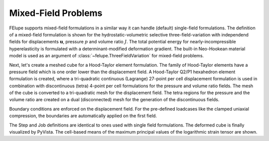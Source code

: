 Mixed-Field Problems
~~~~~~~~~~~~~~~~~~~~

FElupe supports mixed-field formulations in a similar way it can handle (default) single-field formulations. The definition of a mixed-field formulation is shown for the hydrostatic-volumetric selective three-field-variation with independend fields for displacements :math:`\boldsymbol{u}`, pressure :math:`p` and volume ratio :math:`J`. The total potential energy for nearly-incompressible hyperelasticity is formulated with a determinant-modified deformation gradient. The built-in Neo-Hookean material model is used as an argument of :class:`~felupe.ThreeFieldVariation` for mixed-field problems.

..  pyvista-plot::
    :context:

    import felupe as fem

    neohooke = fem.constitution.NeoHooke(mu=1.0, bulk=5000.0)
    umat = fem.constitution.ThreeFieldVariation(neohooke)

Next, let's create a meshed cube for a Hood-Taylor element formulation. The family of Hood-Taylor elements have a pressure field which is one order lower than the displacement field. A Hood-Taylor Q2/P1 hexahedron element formulation is created, where a tri-quadratic continuous (Lagrange) 27-point per cell displacement formulation is used in combination with discontinuous (tetra) 4-point per cell formulations for the pressure and volume ratio fields. The mesh of the cube is converted to a tri-quadratic mesh for the displacement field. The tetra regions for the pressure and the volume ratio are created on a dual (disconnected) mesh for the generation of the discontinuous fields.

..  pyvista-plot::
    :context:

    mesh  = fem.Cube(n=5)
    mesh_q2 = mesh.convert(
        order=2,
        calc_points=True,
        calc_midfaces=True,
        calc_midvolumes=True
    )

    region_q2 = fem.RegionTriQuadraticHexahedron(mesh_q2)
    region_p1 = fem.RegionTetra(
        mesh=mesh.dual(points_per_cell=4),
        quadrature=region_q2.quadrature,
        grad=False
    )

    displacement = fem.Field(region_q2,  dim=3)
    pressure     = fem.Field(region_p1, dim=1)
    volumeratio  = fem.Field(region_p1, dim=1, values=1.0)

    field = fem.FieldContainer(fields=[displacement, pressure, volumeratio])
    solid = fem.SolidBody(umat=umat, field=field)

Boundary conditions are enforced on the displacement field. For the pre-defined loadcases like the clamped uniaxial compression, the boundaries are automatically applied on the first field.

..  pyvista-plot::
    :context:

    boundaries, loadcase = fem.dof.uniaxial(field, clamped=True)

The Step and Job definitions are identical to ones used with single field formulations. The deformed cube is finally visualized by PyVista. The cell-based means of the maximum principal values of the logarithmic strain tensor are shown.

..  pyvista-plot::
    :context:
    :force_static:

    step = fem.Step(
        items=[solid], 
        ramp={boundaries["move"]: fem.math.linsteps([0, -0.35], num=10)},
        boundaries=boundaries
    )
    job = fem.CharacteristicCurve(steps=[step], boundary=boundaries["move"])
    job.evaluate(filename="result.xdmf")
    
    field.plot("Principal Values of Logarithmic Strain", nonlinear_subdivision=4).show()
